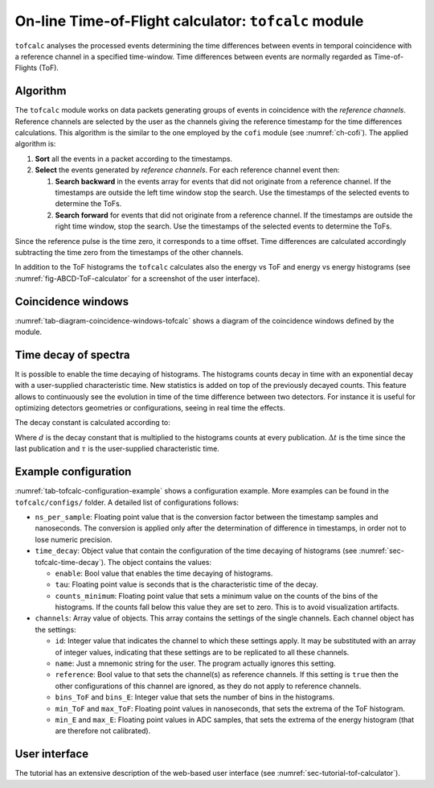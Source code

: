 .. _ch-tofcalc:

=====================================================
On-line Time-of-Flight calculator: ``tofcalc`` module
=====================================================

``tofcalc`` analyses the processed events determining the time differences between events in temporal coincidence with a reference channel in a specified time-window.
Time differences between events are normally regarded as Time-of-Flights (ToF).

Algorithm
---------

The ``tofcalc`` module works on data packets generating groups of events in coincidence with the *reference channels*.
Reference channels are selected by the user as the channels giving the reference timestamp for the time differences calculations.
This algorithm is the similar to the one employed by the ``cofi`` module (see :numref:`ch-cofi`).
The applied algorithm is:

1. **Sort** all the events in a packet according to the timestamps.
2. **Select** the events generated by *reference channels*.
   For each reference channel event then:

   1. **Search backward** in the events array for events that did not originate from a reference channel.
      If the timestamps are outside the left time window stop the search.
      Use the timestamps of the selected events to determine the ToFs.
   2. **Search forward** for events that did not originate from a reference channel.
      If the timestamps are outside the right time window, stop the search.
      Use the timestamps of the selected events to determine the ToFs.

Since the reference pulse is the time zero, it corresponds to a time offset.
Time differences are calculated accordingly subtracting the time zero from the timestamps of the other channels.

In addition to the ToF histograms the ``tofcalc`` calculates also the energy vs ToF and energy vs energy histograms (see :numref:`fig-ABCD-ToF-calculator` for a screenshot of the user interface).

Coincidence windows
-------------------

.. code-block:: none
    :name: tab-diagram-coincidence-windows-tofcalc
    :caption: Diagram of the coincidence windows

                  Events from           Event from a
                  other channels        reference channel
                  in the left           |
                  coincidence           |
                  window                |
                  |                     |
                  +----------+-----+    |
                  |          |     |    |
                  V          V     V    V
    
      3           2          2     1    0         1   1      3    2
    ------------------------------------|----------------------------> timestamps
              |                         t_0 <- Time zero of the    |
              |                         |      coincidence window  |
              |-------------------------|--------------------------|
              t_l <- Left edge                       Right edge -> t_r
                     of the window                of the window

:numref:`tab-diagram-coincidence-windows-tofcalc` shows a diagram of the coincidence windows defined by the module.

.. _sec-tofcalc-time-decay:

Time decay of spectra
---------------------

It is possible to enable the time decaying of histograms.
The histograms counts decay in time with an exponential decay with a user-supplied characteristic time.
New statistics is added on top of the previously decayed counts.
This feature allows to continuously see the evolution in time of the time difference between two detectors.
For instance it is useful for optimizing detectors geometries or configurations, seeing in real time the effects.

The decay constant is calculated according to:

.. math:: d = \mathrm{e}^{-\Delta t / \tau}
    :label: eq-tofcalc-time-decay

Where :math:`d` is the decay constant that is multiplied to the histograms counts at every publication.
:math:`\Delta t` is the time since the last publication and :math:`\tau` is the user-supplied characteristic time.

.. _sec-tofcalc-config:

Example configuration
---------------------

.. code-block:: JSON
    :name: tab-tofcalc-configuration-example
    :caption: Example configuration of the ``tofcalc`` module. This configuration is used in the example startup that replays example data.

    {
        "module": "tofcalc",
        "ns_per_sample": 0.001953125,
        "time_decay": {
            "enable": false,
            "tau": 3,
            "counts_minimum": 0.0001
        },
        "channels": [
            {
                "id": 1,
                "reference": true,
                "note": "LaBr"
            },
            {
                "id": [6, 7],
                "reference": false,
                "bins_ToF": 200,
                "min_ToF": -80,
                "max_ToF": -30,
                "bins_E": 512,
                "min_E": 0,
                "max_E": 40960,
                "note": "CeBr"
            }
        ]
    }

:numref:`tab-tofcalc-configuration-example` shows a configuration example.
More examples can be found in the ``tofcalc/configs/`` folder.
A detailed list of configurations follows:

* ``ns_per_sample``: Floating point value that is the conversion factor between the timestamp samples and nanoseconds.
  The conversion is applied only after the determination of difference in timestamps, in order not to lose numeric precision.
* ``time_decay``: Object value that contain the configuration of the time decaying of histograms (see :numref:`sec-tofcalc-time-decay`).
  The object contains the values:

  - ``enable``: Bool value that enables the time decaying of histograms.
  - ``tau``: Floating point value is seconds that is the characteristic time of the decay.
  - ``counts_minimum``: Floating point value that sets a minimum value on the counts of the bins of the histograms.
    If the counts fall below this value they are set to zero.
    This is to avoid visualization artifacts.

* ``channels``: Array value of objects.
  This array contains the settings of the single channels.
  Each channel object has the settings:

  - ``id``: Integer value that indicates the channel to which these settings apply.
    It may be substituted with an array of integer values, indicating that these settings are to be replicated to all these channels.
  - ``name``: Just a mnemonic string for the user. The program actually ignores this setting.
  - ``reference``: Bool value to that sets the channel(s) as reference channels.
    If this setting is ``true`` then the other configurations of this channel are ignored, as they do not apply to reference channels.
  - ``bins_ToF`` and ``bins_E``: Integer value that sets the number of bins in the histograms.
  - ``min_ToF`` and ``max_ToF``: Floating point values in nanoseconds, that sets the extrema of the ToF histogram.
  - ``min_E`` and ``max_E``: Floating point values in ADC samples, that sets the extrema of the energy histogram (that are therefore not calibrated).

User interface
--------------

The tutorial has an extensive description of the web-based user interface (see :numref:`sec-tutorial-tof-calculator`).